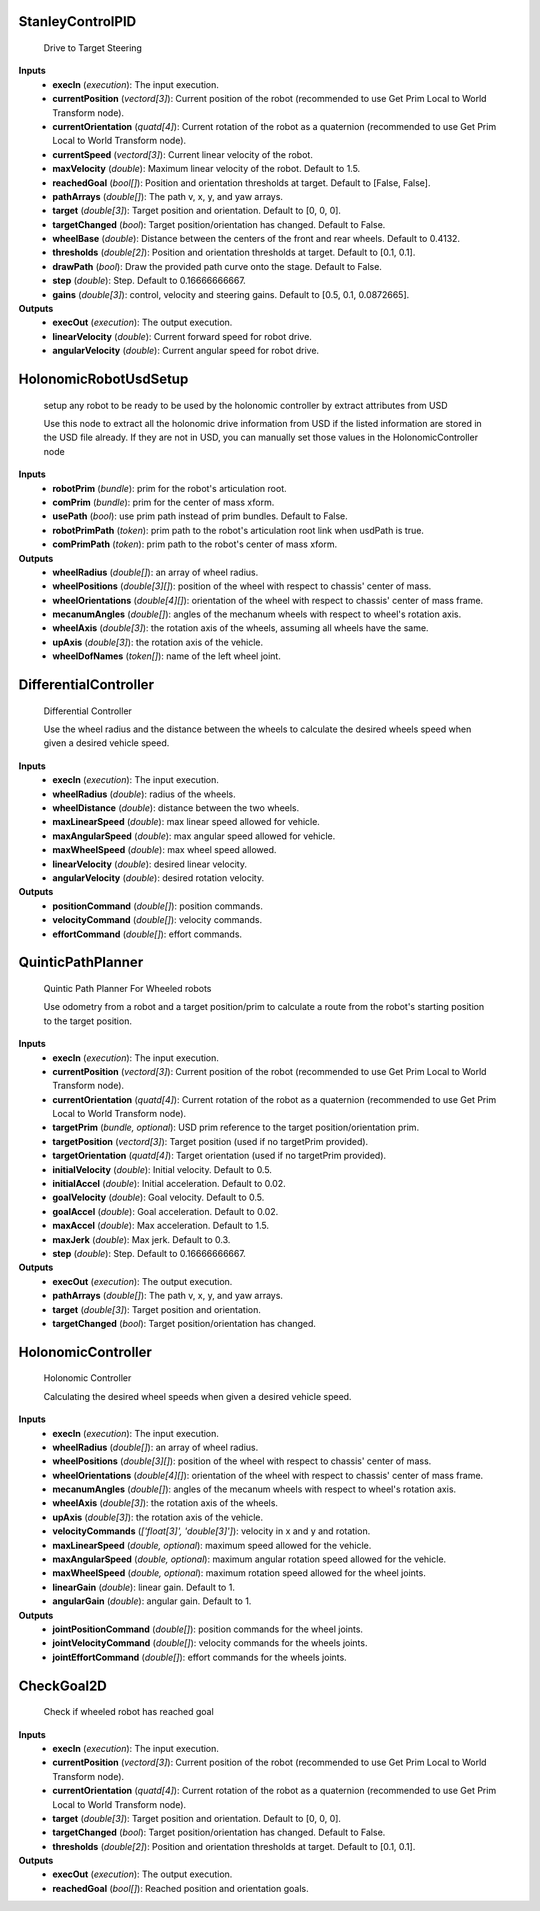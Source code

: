 


StanleyControlPID
-----------------
    Drive to Target Steering

    

**Inputs**
    - **execIn** (*execution*): The input execution.
    - **currentPosition** (*vectord[3]*): Current position of the robot (recommended to use Get Prim Local to World Transform node).
    - **currentOrientation** (*quatd[4]*): Current rotation of the robot as a quaternion (recommended to use Get Prim Local to World Transform node).
    - **currentSpeed** (*vectord[3]*): Current linear velocity of the robot.
    - **maxVelocity** (*double*): Maximum linear velocity of the robot. Default to 1.5.
    - **reachedGoal** (*bool[]*): Position and orientation thresholds at target. Default to [False, False].
    - **pathArrays** (*double[]*): The path v, x, y, and yaw arrays.
    - **target** (*double[3]*): Target position and orientation. Default to [0, 0, 0].
    - **targetChanged** (*bool*): Target position/orientation has changed. Default to False.
    - **wheelBase** (*double*): Distance between the centers of the front and rear wheels. Default to 0.4132.
    - **thresholds** (*double[2]*): Position and orientation thresholds at target. Default to [0.1, 0.1].
    - **drawPath** (*bool*): Draw the provided path curve onto the stage. Default to False.
    - **step** (*double*): Step. Default to 0.16666666667.
    - **gains** (*double[3]*): control, velocity and steering gains. Default to [0.5, 0.1, 0.0872665].

**Outputs**
    - **execOut** (*execution*): The output execution.
    - **linearVelocity** (*double*): Current forward speed for robot drive.
    - **angularVelocity** (*double*): Current angular speed for robot drive.


HolonomicRobotUsdSetup
----------------------
    setup any robot to be ready to be used by the holonomic controller by extract attributes from USD

    Use this node to extract all the holonomic drive information from USD if the listed information are stored in the USD file already. If they are not in USD, you can manually set those values in the HolonomicController node

**Inputs**
    - **robotPrim** (*bundle*): prim for the robot's articulation root.
    - **comPrim** (*bundle*): prim for the center of mass xform.
    - **usePath** (*bool*): use prim path instead of prim bundles. Default to False.
    - **robotPrimPath** (*token*): prim path to the robot's articulation root link when usdPath is true.
    - **comPrimPath** (*token*): prim path to the robot's center of mass xform.

**Outputs**
    - **wheelRadius** (*double[]*): an array of wheel radius.
    - **wheelPositions** (*double[3][]*): position of the wheel with respect to chassis' center of mass.
    - **wheelOrientations** (*double[4][]*): orientation of the wheel with respect to chassis' center of mass frame.
    - **mecanumAngles** (*double[]*): angles of the mechanum wheels with respect to wheel's rotation axis.
    - **wheelAxis** (*double[3]*): the rotation axis of the wheels, assuming all wheels have the same.
    - **upAxis** (*double[3]*): the rotation axis of the vehicle.
    - **wheelDofNames** (*token[]*): name of the left wheel joint.


DifferentialController
----------------------
    Differential Controller

    Use the wheel radius and the distance between the wheels to calculate the desired wheels speed when given a desired vehicle speed.

**Inputs**
    - **execIn** (*execution*): The input execution.
    - **wheelRadius** (*double*): radius of the wheels.
    - **wheelDistance** (*double*): distance between the two wheels.
    - **maxLinearSpeed** (*double*): max linear speed allowed for vehicle.
    - **maxAngularSpeed** (*double*): max angular speed allowed for vehicle.
    - **maxWheelSpeed** (*double*): max wheel speed allowed.
    - **linearVelocity** (*double*): desired linear velocity.
    - **angularVelocity** (*double*): desired rotation velocity.

**Outputs**
    - **positionCommand** (*double[]*): position commands.
    - **velocityCommand** (*double[]*): velocity commands.
    - **effortCommand** (*double[]*): effort commands.


QuinticPathPlanner
------------------
    Quintic Path Planner For Wheeled robots

    Use odometry from a robot and a target position/prim to calculate a route from the robot's starting position to the target position.

**Inputs**
    - **execIn** (*execution*): The input execution.
    - **currentPosition** (*vectord[3]*): Current position of the robot (recommended to use Get Prim Local to World Transform node).
    - **currentOrientation** (*quatd[4]*): Current rotation of the robot as a quaternion (recommended to use Get Prim Local to World Transform node).
    - **targetPrim** (*bundle, optional*): USD prim reference to the target position/orientation prim.
    - **targetPosition** (*vectord[3]*): Target position (used if no targetPrim provided).
    - **targetOrientation** (*quatd[4]*): Target orientation (used if no targetPrim provided).
    - **initialVelocity** (*double*): Initial velocity. Default to 0.5.
    - **initialAccel** (*double*): Initial acceleration. Default to 0.02.
    - **goalVelocity** (*double*): Goal velocity. Default to 0.5.
    - **goalAccel** (*double*): Goal acceleration. Default to 0.02.
    - **maxAccel** (*double*): Max acceleration. Default to 1.5.
    - **maxJerk** (*double*): Max jerk. Default to 0.3.
    - **step** (*double*): Step. Default to 0.16666666667.

**Outputs**
    - **execOut** (*execution*): The output execution.
    - **pathArrays** (*double[]*): The path v, x, y, and yaw arrays.
    - **target** (*double[3]*): Target position and orientation.
    - **targetChanged** (*bool*): Target position/orientation has changed.


HolonomicController
-------------------
    Holonomic Controller

    Calculating the desired wheel speeds when given a desired vehicle speed.

**Inputs**
    - **execIn** (*execution*): The input execution.
    - **wheelRadius** (*double[]*): an array of wheel radius.
    - **wheelPositions** (*double[3][]*): position of the wheel with respect to chassis' center of mass.
    - **wheelOrientations** (*double[4][]*): orientation of the wheel with respect to chassis' center of mass frame.
    - **mecanumAngles** (*double[]*): angles of the mecanum wheels with respect to wheel's rotation axis.
    - **wheelAxis** (*double[3]*): the rotation axis of the wheels.
    - **upAxis** (*double[3]*): the rotation axis of the vehicle.
    - **velocityCommands** (*['float[3]', 'double[3]']*): velocity in x and y and rotation.
    - **maxLinearSpeed** (*double, optional*): maximum speed allowed for the vehicle.
    - **maxAngularSpeed** (*double, optional*): maximum angular rotation speed allowed for the vehicle.
    - **maxWheelSpeed** (*double, optional*): maximum rotation speed allowed for the wheel joints.
    - **linearGain** (*double*): linear gain. Default to 1.
    - **angularGain** (*double*): angular gain. Default to 1.

**Outputs**
    - **jointPositionCommand** (*double[]*): position commands for the wheel joints.
    - **jointVelocityCommand** (*double[]*): velocity commands for the wheels joints.
    - **jointEffortCommand** (*double[]*): effort commands for the wheels joints.


CheckGoal2D
-----------
    Check if wheeled robot has reached goal

    

**Inputs**
    - **execIn** (*execution*): The input execution.
    - **currentPosition** (*vectord[3]*): Current position of the robot (recommended to use Get Prim Local to World Transform node).
    - **currentOrientation** (*quatd[4]*): Current rotation of the robot as a quaternion (recommended to use Get Prim Local to World Transform node).
    - **target** (*double[3]*): Target position and orientation. Default to [0, 0, 0].
    - **targetChanged** (*bool*): Target position/orientation has changed. Default to False.
    - **thresholds** (*double[2]*): Position and orientation thresholds at target. Default to [0.1, 0.1].

**Outputs**
    - **execOut** (*execution*): The output execution.
    - **reachedGoal** (*bool[]*): Reached position and orientation goals.